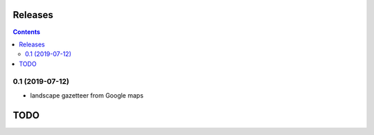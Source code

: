 Releases
========

.. contents::

0.1 (2019-07-12)
----------------

- landscape gazetteer from Google maps

TODO
====
